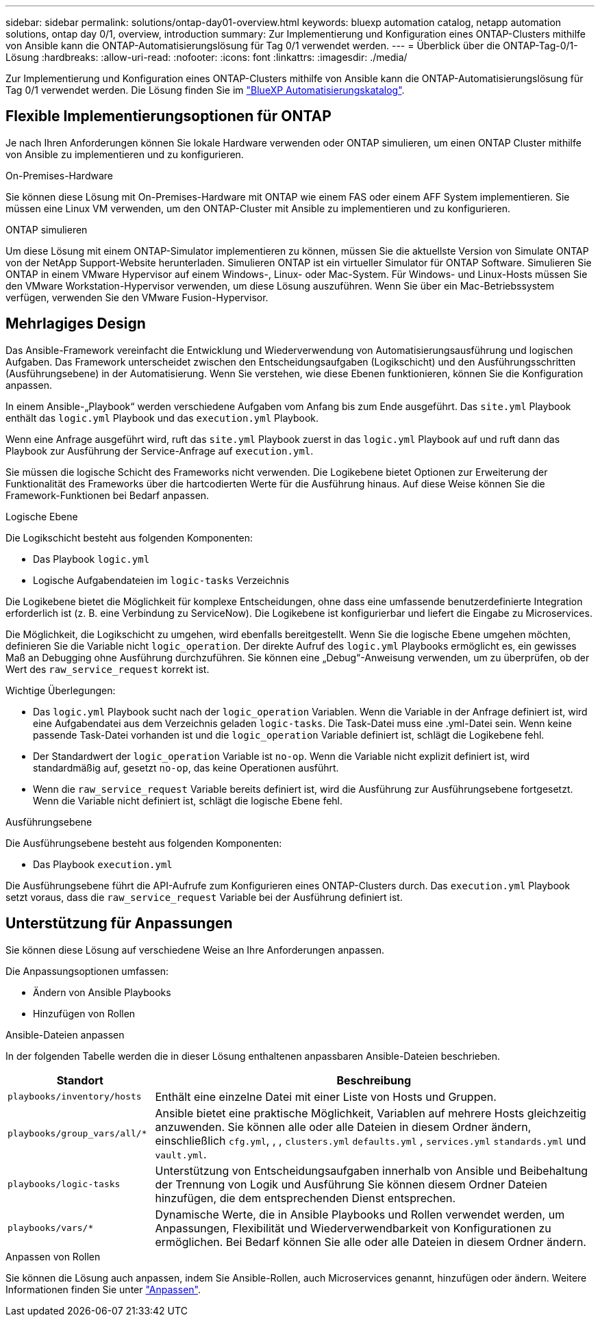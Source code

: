 ---
sidebar: sidebar 
permalink: solutions/ontap-day01-overview.html 
keywords: bluexp automation catalog, netapp automation solutions, ontap day 0/1, overview, introduction 
summary: Zur Implementierung und Konfiguration eines ONTAP-Clusters mithilfe von Ansible kann die ONTAP-Automatisierungslösung für Tag 0/1 verwendet werden. 
---
= Überblick über die ONTAP-Tag-0/1-Lösung
:hardbreaks:
:allow-uri-read: 
:nofooter: 
:icons: font
:linkattrs: 
:imagesdir: ./media/


[role="lead"]
Zur Implementierung und Konfiguration eines ONTAP-Clusters mithilfe von Ansible kann die ONTAP-Automatisierungslösung für Tag 0/1 verwendet werden. Die Lösung finden Sie im link:https://console.bluexp.netapp.com/automationCatalog["BlueXP Automatisierungskatalog"^].



== Flexible Implementierungsoptionen für ONTAP

Je nach Ihren Anforderungen können Sie lokale Hardware verwenden oder ONTAP simulieren, um einen ONTAP Cluster mithilfe von Ansible zu implementieren und zu konfigurieren.

.On-Premises-Hardware
Sie können diese Lösung mit On-Premises-Hardware mit ONTAP wie einem FAS oder einem AFF System implementieren. Sie müssen eine Linux VM verwenden, um den ONTAP-Cluster mit Ansible zu implementieren und zu konfigurieren.

.ONTAP simulieren
Um diese Lösung mit einem ONTAP-Simulator implementieren zu können, müssen Sie die aktuellste Version von Simulate ONTAP von der NetApp Support-Website herunterladen. Simulieren ONTAP ist ein virtueller Simulator für ONTAP Software. Simulieren Sie ONTAP in einem VMware Hypervisor auf einem Windows-, Linux- oder Mac-System. Für Windows- und Linux-Hosts müssen Sie den VMware Workstation-Hypervisor verwenden, um diese Lösung auszuführen. Wenn Sie über ein Mac-Betriebssystem verfügen, verwenden Sie den VMware Fusion-Hypervisor.



== Mehrlagiges Design

Das Ansible-Framework vereinfacht die Entwicklung und Wiederverwendung von Automatisierungsausführung und logischen Aufgaben. Das Framework unterscheidet zwischen den Entscheidungsaufgaben (Logikschicht) und den Ausführungsschritten (Ausführungsebene) in der Automatisierung. Wenn Sie verstehen, wie diese Ebenen funktionieren, können Sie die Konfiguration anpassen.

In einem Ansible-„Playbook“ werden verschiedene Aufgaben vom Anfang bis zum Ende ausgeführt. Das `site.yml` Playbook enthält das `logic.yml` Playbook und das `execution.yml` Playbook.

Wenn eine Anfrage ausgeführt wird, ruft das `site.yml` Playbook zuerst in das `logic.yml` Playbook auf und ruft dann das Playbook zur Ausführung der Service-Anfrage auf `execution.yml`.

Sie müssen die logische Schicht des Frameworks nicht verwenden. Die Logikebene bietet Optionen zur Erweiterung der Funktionalität des Frameworks über die hartcodierten Werte für die Ausführung hinaus. Auf diese Weise können Sie die Framework-Funktionen bei Bedarf anpassen.

.Logische Ebene
Die Logikschicht besteht aus folgenden Komponenten:

* Das Playbook `logic.yml`
* Logische Aufgabendateien im `logic-tasks` Verzeichnis


Die Logikebene bietet die Möglichkeit für komplexe Entscheidungen, ohne dass eine umfassende benutzerdefinierte Integration erforderlich ist (z. B. eine Verbindung zu ServiceNow). Die Logikebene ist konfigurierbar und liefert die Eingabe zu Microservices.

Die Möglichkeit, die Logikschicht zu umgehen, wird ebenfalls bereitgestellt. Wenn Sie die logische Ebene umgehen möchten, definieren Sie die Variable nicht `logic_operation`. Der direkte Aufruf des `logic.yml` Playbooks ermöglicht es, ein gewisses Maß an Debugging ohne Ausführung durchzuführen. Sie können eine „Debug“-Anweisung verwenden, um zu überprüfen, ob der Wert des `raw_service_request` korrekt ist.

Wichtige Überlegungen:

* Das `logic.yml` Playbook sucht nach der `logic_operation` Variablen. Wenn die Variable in der Anfrage definiert ist, wird eine Aufgabendatei aus dem Verzeichnis geladen `logic-tasks`. Die Task-Datei muss eine .yml-Datei sein. Wenn keine passende Task-Datei vorhanden ist und die `logic_operation` Variable definiert ist, schlägt die Logikebene fehl.
* Der Standardwert der `logic_operation` Variable ist `no-op`. Wenn die Variable nicht explizit definiert ist, wird standardmäßig auf, gesetzt `no-op`, das keine Operationen ausführt.
* Wenn die `raw_service_request` Variable bereits definiert ist, wird die Ausführung zur Ausführungsebene fortgesetzt. Wenn die Variable nicht definiert ist, schlägt die logische Ebene fehl.


.Ausführungsebene
Die Ausführungsebene besteht aus folgenden Komponenten:

* Das Playbook `execution.yml`


Die Ausführungsebene führt die API-Aufrufe zum Konfigurieren eines ONTAP-Clusters durch. Das `execution.yml` Playbook setzt voraus, dass die `raw_service_request` Variable bei der Ausführung definiert ist.



== Unterstützung für Anpassungen

Sie können diese Lösung auf verschiedene Weise an Ihre Anforderungen anpassen.

Die Anpassungsoptionen umfassen:

* Ändern von Ansible Playbooks
* Hinzufügen von Rollen


.Ansible-Dateien anpassen
In der folgenden Tabelle werden die in dieser Lösung enthaltenen anpassbaren Ansible-Dateien beschrieben.

[cols="25,75"]
|===
| Standort | Beschreibung 


 a| 
`playbooks/inventory/hosts`
| Enthält eine einzelne Datei mit einer Liste von Hosts und Gruppen. 


 a| 
`playbooks/group_vars/all/*`
| Ansible bietet eine praktische Möglichkeit, Variablen auf mehrere Hosts gleichzeitig anzuwenden. Sie können alle oder alle Dateien in diesem Ordner ändern, einschließlich `cfg.yml`, , , `clusters.yml` `defaults.yml` , `services.yml` `standards.yml` und `vault.yml`. 


 a| 
`playbooks/logic-tasks`
| Unterstützung von Entscheidungsaufgaben innerhalb von Ansible und Beibehaltung der Trennung von Logik und Ausführung Sie können diesem Ordner Dateien hinzufügen, die dem entsprechenden Dienst entsprechen. 


 a| 
`playbooks/vars/*`
| Dynamische Werte, die in Ansible Playbooks und Rollen verwendet werden, um Anpassungen, Flexibilität und Wiederverwendbarkeit von Konfigurationen zu ermöglichen. Bei Bedarf können Sie alle oder alle Dateien in diesem Ordner ändern. 
|===
.Anpassen von Rollen
Sie können die Lösung auch anpassen, indem Sie Ansible-Rollen, auch Microservices genannt, hinzufügen oder ändern. Weitere Informationen finden Sie unter link:ontap-day01-customize.html["Anpassen"].
